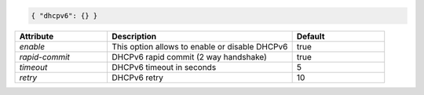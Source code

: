 .. code-block:: json

    { "dhcpv6": {} }


.. list-table::
   :widths: 25 50 25
   :header-rows: 1

   * - Attribute
     - Description
     - Default
   * - `enable`
     - This option allows to enable or disable DHCPv6
     - true
   * - `rapid-commit`
     - DHCPv6 rapid commit (2 way handshake)
     - true
   * - `timeout`
     - DHCPv6 timeout in seconds
     - 5
   * - `retry`
     - DHCPv6 retry
     - 10